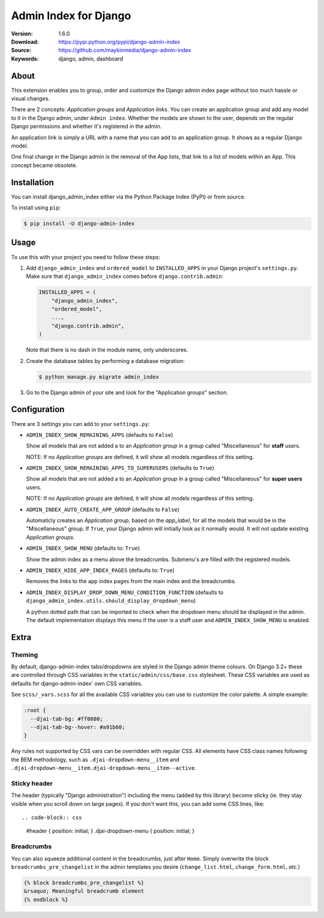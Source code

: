 ======================
Admin Index for Django
======================

:Version: 1.6.0
:Download: https://pypi.python.org/pypi/django-admin-index
:Source: https://github.com/maykinmedia/django-admin-index
:Keywords: django, admin, dashboard

|build-status| |code-quality| |black| |coverage| |license| |python-versions| |django-versions| |pypi-version|

About
=====

This extension enables you to group, order and customize the Django admin
index page without too much hassle or visual changes.

There are 2 concepts: `Application groups` and `Application links`. You can
create an application group and add any model to it in the Django admin, under
``Admin index``. Whether the models are shown to the user, depends on the
regular Django permissions and whether it's registered in the admin.

An application link is simply a URL with a name that you can add to an
application group. It shows as a regular Django model.

One final change in the Django admin is the removal of the App lists, that
link to a list of models within an App. This concept became obsolete.

|screenshot-1| |screenshot-2| |screenshot-3|

Installation
============

You can install django_admin_index either via the Python Package Index (PyPI)
or from source.

To install using ``pip``:

.. code-block:: console

    $ pip install -U django-admin-index

Usage
=====

To use this with your project you need to follow these steps:

#. Add ``django_admin_index`` and ``ordered_model`` to ``INSTALLED_APPS`` in
   your Django project's ``settings.py``. Make sure that
   ``django_admin_index`` comes before ``django.contrib.admin``:

   .. code-block:: python

      INSTALLED_APPS = (
          "django_admin_index",
          "ordered_model",
          ...,
          "django.contrib.admin",
      )

   Note that there is no dash in the module name, only underscores.

#. Create the database tables by performing a database migration:

   .. code-block:: console

      $ python manage.py migrate admin_index

#. Go to the Django admin of your site and look for the "Application groups"
   section.

Configuration
=============

There are 3 settings you can add to your ``settings.py``:

- ``ADMIN_INDEX_SHOW_REMAINING_APPS`` (defaults to ``False``)

  Show all models that are not added a to an `Application group` in a group
  called "Miscellaneous" for **staff** users.

  NOTE: If no `Application groups` are defined, it will show all models
  regardless of this setting.

- ``ADMIN_INDEX_SHOW_REMAINING_APPS_TO_SUPERUSERS`` (defaults to ``True``)

  Show all models that are not added a to an `Application group` in a group
  called "Miscellaneous" for **super users** users.

  NOTE: If no `Application groups` are defined, it will show all models
  regardless of this setting.

- ``ADMIN_INDEX_AUTO_CREATE_APP_GROUP`` (defaults to ``False``)

  Automaticly creates an `Application group`, based on the `app_label`, for
  all the models that would be in the "Miscellaneous" group. If ``True``, your
  Django admin will initially look as it normally would. It will not update
  existing `Application groups`.

- ``ADMIN_INDEX_SHOW_MENU`` (defaults to: ``True``)

  Show the admin index as a menu above the breadcrumbs. Submenu's are filled
  with the registered models.

* ``ADMIN_INDEX_HIDE_APP_INDEX_PAGES`` (defaults to: ``True``)

  Removes the links to the app index pages from the main index and the
  breadcrumbs.

* ``ADMIN_INDEX_DISPLAY_DROP_DOWN_MENU_CONDITION_FUNCTION`` (defaults to
  ``django_admin_index.utils.should_display_dropdown_menu``)

  A python dotted path that can be imported to check when the dropdown menu should be
  displayed in the admin. The default implementation displays this menu if the user is
  a staff user and ``ADMIN_INDEX_SHOW_MENU`` is enabled.

Extra
=====

Theming
-------

By default, django-admin-index tabs/dropdowns are styled in the Django admin theme
colours. On Django 3.2+ these are controlled through CSS variables in the
``static/admin/css/base.css`` stylesheet. These CSS variables are used as defaults for
django-admin-index' own CSS variables.

See ``scss/_vars.scss`` for all the available CSS variables you can use to customize
the color palette. A simple example:

.. code-block:: css

    :root {
      --djai-tab-bg: #ff0080;
      --djai-tab-bg--hover: #a91b60;
    }

Any rules not supported by CSS vars can be overridden with regular CSS. All elements
have CSS class names following the BEM methodology, such as
``.djai-dropdown-menu__item`` and
``.djai-dropdown-menu__item.djai-dropdown-menu__item--active``.


Sticky header
-------------

The header (typically "Django administration") including the menu (added by this
library) become sticky (ie. they stay visible when you scroll down on large pages). If
you don't want this, you can add some CSS lines, like::

.. code-block:: css

    #header { position: initial; }
    .djai-dropdown-menu { position: initial; }


Breadcrumbs
-----------

You can also squeeze additional content in the breadcrumbs, just after
``Home``. Simply overwrite the block ``breadcrumbs_pre_changelist`` in the
admin templates you desire (``change_list.html``, ``change_form.html``, etc.)

.. code-block:: django

    {% block breadcrumbs_pre_changelist %}
    &rsaquo; Meaningful breadcrumb element
    {% endblock %}



.. |build-status| image:: https://github.com/maykinmedia/django-admin-index/actions/workflows/ci.yml/badge.svg
    :alt: Build status
    :target: https://github.com/maykinmedia/django-admin-index/actions/workflows/ci.yml

.. |code-quality| image:: https://github.com/maykinmedia/django-admin-index/workflows/Code%20quality%20checks/badge.svg
     :alt: Code quality checks
     :target: https://github.com/maykinmedia/django-admin-index/actions?query=workflow%3A%22Code+quality+checks%22

.. |black| image:: https://img.shields.io/badge/code%20style-black-000000.svg
    :target: https://github.com/psf/black

.. |coverage| image:: https://codecov.io/github/maykinmedia/django-admin-index/coverage.svg?branch=master
    :target: https://codecov.io/github/maykinmedia/django-admin-index?branch=master

.. |license| image:: https://img.shields.io/pypi/l/django-admin-index.svg
    :alt: BSD License
    :target: https://opensource.org/licenses/BSD-3-Clause

.. |python-versions| image:: https://img.shields.io/pypi/pyversions/django-admin-index.svg
    :alt: Supported Python versions
    :target: http://pypi.python.org/pypi/django-admin-index/

.. |django-versions| image:: https://img.shields.io/badge/django-2.2%2C%203.0%2C%203.2%2C%204.0-blue.svg
    :alt: Supported Django versions
    :target: http://pypi.python.org/pypi/django-admin-index/

.. |pypi-version| image:: https://img.shields.io/pypi/v/django-admin-index.svg
    :target: https://pypi.org/project/django-admin-index/

.. |screenshot-1| image:: https://github.com/maykinmedia/django-admin-index/raw/master/docs/_assets/dashboard_with_menu_thumb.png
    :alt: Ordered dashboard with dropdown menu.
    :target: https://github.com/maykinmedia/django-admin-index/raw/master/docs/_assets/dashboard_with_menu.png

.. |screenshot-2| image:: https://github.com/maykinmedia/django-admin-index/raw/master/docs/_assets/application_groups_thumb.png
    :alt: Manage Application groups.
    :target: https://github.com/maykinmedia/django-admin-index/raw/master/docs/_assets/application_groups.png

.. |screenshot-3| image:: https://github.com/maykinmedia/django-admin-index/raw/master/docs/_assets/change_user_management_group_thumb.png
    :alt: Configure application groups and add Application links.
    :target: https://github.com/maykinmedia/django-admin-index/raw/master/docs/_assets/change_user_management_group.png
